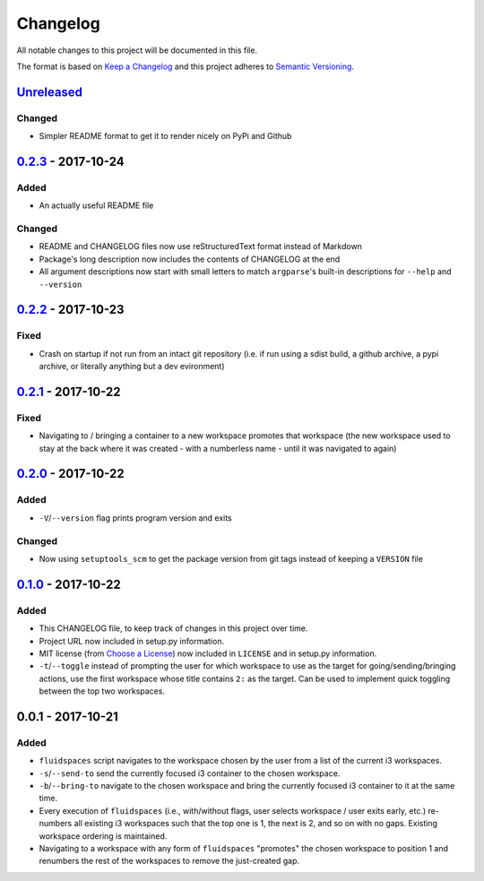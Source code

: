Changelog
=========
All notable changes to this project will be documented in this file.

The format is based on `Keep a Changelog`_ and this project adheres to `Semantic Versioning`_.

.. _Keep a Changelog: http://keepachangelog.com/
.. _Semantic Versioning: http://semver.org/spec/v2.0.0-rc.2.html


Unreleased_
-----------
Changed
^^^^^^^
- Simpler README format to get it to render nicely on PyPi and Github


0.2.3_ - 2017-10-24
-------------------
Added
^^^^^
- An actually useful README file

Changed
^^^^^^^
- README and CHANGELOG files now use reStructuredText format instead of Markdown
- Package's long description now includes the contents of CHANGELOG at the end
- All argument descriptions now start with small letters to match ``argparse``'s built-in descriptions for ``--help`` and ``--version``


0.2.2_ - 2017-10-23
--------------------
Fixed
^^^^^
- Crash on startup if not run from an intact git repository (i.e. if run using a sdist build, a github archive, a pypi archive, or literally anything but a dev evironment)


0.2.1_ - 2017-10-22
--------------------
Fixed
^^^^^
- Navigating to / bringing a container to a new workspace promotes that workspace (the new workspace used to stay at the back where it was created - with a numberless name - until it was navigated to again)


0.2.0_ - 2017-10-22
--------------------
Added
^^^^^
- ``-V``/``--version`` flag prints program version and exits


Changed
^^^^^^^
- Now using ``setuptools_scm`` to get the package version from git tags instead of keeping a ``VERSION`` file


0.1.0_ - 2017-10-22
--------------------
Added
^^^^^
- This CHANGELOG file, to keep track of changes in this project over time.
- Project URL now included in setup.py information.
- MIT license (from `Choose a License`_) now included in ``LICENSE`` and in setup.py information.
- ``-t``/``--toggle`` instead of prompting the user for which workspace to use as the target for going/sending/bringing actions, use the first workspace whose title contains ``2:`` as the target.  Can be used to implement quick toggling between the top two workspaces.

.. _Choose a License: https://choosealicense.com/licenses/mit/

0.0.1 - 2017-10-21
--------------------
Added
^^^^^
- ``fluidspaces`` script navigates to the workspace chosen by the user from a list of the current i3 workspaces.
- ``-s``/``--send-to`` send the currently focused i3 container to the chosen workspace.
- ``-b``/``--bring-to`` navigate to the chosen workspace and bring the currently focused i3 container to it at the same time.
- Every execution of ``fluidspaces`` (i.e., with/without flags, user selects workspace / user exits early, etc.) re-numbers all existing i3 workspaces such that the top one is 1, the next is 2, and so on with no gaps.  Existing workspace ordering is maintained.
- Navigating to a workspace with any form of ``fluidspaces`` "promotes" the chosen workspace to position 1 and renumbers the rest of the workspaces to remove the just-created gap.


.. _0.1.0: https://github.com/mosbasik/fluidspaces/compare/0.0.1...0.1.0
.. _0.2.0: https://github.com/mosbasik/fluidspaces/compare/0.1.0...0.2.0
.. _0.2.1: https://github.com/mosbasik/fluidspaces/compare/0.2.0...0.2.1
.. _0.2.2: https://github.com/mosbasik/fluidspaces/compare/0.2.1...0.2.2
.. _0.2.3: https://github.com/mosbasik/fluidspaces/compare/0.2.2...0.2.3
.. _Unreleased: https://github.com/mosbasik/fluidspaces/compare/0.2.3...HEAD
